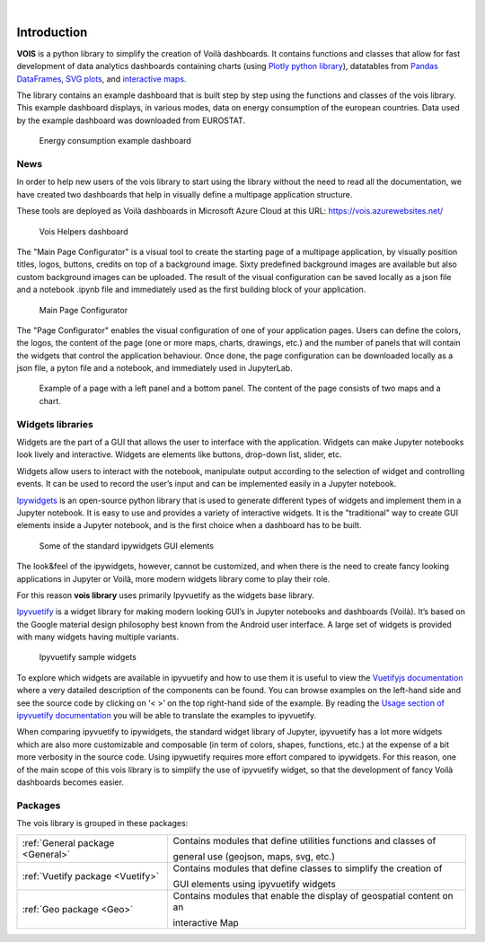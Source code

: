 .. image:: figures/vois_horizontal_small.png

|

.. _Introduction:

============
Introduction
============

**VOIS** is a python library to simplify the creation of Voilà dashboards. It contains functions and classes that allow for fast development of 
data analytics dashboards containing charts (using `Plotly python library <https://plotly.com/python/>`_), datatables from `Pandas DataFrames <https://pandas.pydata.org/docs/reference/api/pandas.DataFrame.html>`_, `SVG plots <https://developer.mozilla.org/en-US/docs/Web/SVG>`_, and `interactive maps <https://jeodpp.jrc.ec.europa.eu/services/processing/interhelp/>`_.

The library contains an example dashboard that is built step by step using the functions and classes of the vois library. This example dashboard displays, in various modes, data on energy consumption of the european countries. Data used by the example dashboard was downloaded from EUROSTAT.

.. figure:: figures/EnergyConsumptionScreenshot.png
   :scale: 40 %
   :alt: Energy consumption screenshot
   
   Energy consumption example dashboard


News
----

In order to help new users of the vois library to start using the library without the need to read all the documentation, we have created two dashboards that help in visually define a multipage application structure.

These tools are deployed as Voilà dashboards in Microsoft Azure Cloud at this URL: https://vois.azurewebsites.net/

.. figure:: figures/vois_helpers_1.png
   :scale: 36 %
   :alt: Vois Helpers
   
   Vois Helpers dashboard


The "Main Page Configurator" is a visual tool to create the starting page of a multipage application, by visually position titles, logos, buttons, credits on top of a background image. Sixty predefined background images are available but also custom background images can be uploaded. The result of the visual configuration can be saved locally as a json file and a notebook .ipynb file and immediately used as the first building block of your application.

.. figure:: figures/vois_helpers_2.png
   :scale: 24 %
   :alt: Main Page Configurator
   
   Main Page Configurator


The "Page Configurator" enables the visual configuration of one of your application pages. Users can define the colors, the logos, the content of the page (one or more maps, charts, drawings, etc.) and the number of panels that will contain the widgets that control the application behaviour. Once done, the page configuration can be downloaded locally as a json file, a pyton file and a notebook, and immediately used in JupyterLab.

.. figure:: figures/vois_helpers_3.png
   :scale: 27 %
   :alt: Page Configurator
   
   Example of a page with a left panel and a bottom panel. The content of the page consists of two maps and a chart.


Widgets libraries
-----------------

Widgets are the part of a GUI that allows the user to interface with the application. Widgets can make Jupyter notebooks look lively and interactive. Widgets are elements like buttons, drop-down list, slider, etc.

Widgets allow users to interact with the notebook, manipulate output according to the selection of widget and controlling events. It can be used to record the user’s input and can be implemented easily in a Jupyter notebook.



`Ipywidgets <https://ipywidgets.readthedocs.io/en/stable/index.html>`_  is an open-source python library that is used to generate different types of widgets and implement them in a Jupyter notebook. It is easy to use and provides a variety of interactive widgets. It is the "traditional" way to create GUI elements inside a Jupyter notebook, and is the first choice when a dashboard has to be built.

.. figure:: figures/ipywidgets_small.gif
   :scale: 100 %
   :alt: ipywidgets example

   Some of the standard ipywidgets GUI elements
   
   
The look&feel of the ipywidgets, however, cannot be customized, and when there is the need to create fancy looking applications in Jupyter or Voilà, more modern widgets library come to play their role.

For this reason **vois library** uses primarily Ipyvuetify as the widgets base library.

`Ipyvuetify <https://ipyvuetify.readthedocs.io/en/latest/index.html>`_ is a widget library for making modern looking GUI’s in Jupyter notebooks and dashboards (Voilà). It’s based on the Google material design philosophy best known from the Android user interface. A large set of widgets is provided with many widgets having multiple variants. 

.. figure:: figures/ipyvuetify.png
   :scale: 100 %
   :alt: ipyvuetify example

   Ipyvuetify sample widgets


To explore which widgets are available in ipyvuetify and how to use them it is useful to view the `Vuetifyjs documentation <https://vuetifyjs.com/en/introduction/why-vuetify/>`_ where a very datailed description of the components can be found. You can browse examples on the left-hand side and see the source code by clicking on ‘< >’ on the top right-hand side of the example. By reading the `Usage section of ipyvuetify documentation <https://ipyvuetify.readthedocs.io/en/latest/usage.html>`_ you will be able to translate the examples to ipyvuetify.

When comparing ipyvuetify to ipywidgets, the standard widget library of Jupyter, ipyvuetify has a lot more widgets which are also more customizable and composable (in term of colors, shapes, functions, etc.) at the expense of a bit more verbosity in the source code. Using ipywuetify requires more effort compared to ipywidgets. For this reason, one of the main scope of this vois library is to simplify the use of ipyvuetify widget, so that the development of fancy Voilà dashboards becomes easier.


Packages
--------

The vois library is grouped in these packages:

+----------------------------------+-----------------------------------------------------------------------+
| :ref:`General package <General>` | Contains modules that define utilities functions and classes of       |
|                                  |                                                                       |
|                                  | general use (geojson, maps, svg, etc.)                                |
+----------------------------------+-----------------------------------------------------------------------+
| :ref:`Vuetify package <Vuetify>` | Contains modules that define classes to simplify the creation of      |
|                                  |                                                                       |
|                                  | GUI elements using ipyvuetify widgets                                 |
+----------------------------------+-----------------------------------------------------------------------+
| :ref:`Geo package <Geo>`         | Contains modules that enable the display of geospatial content on an  |
|                                  |                                                                       |
|                                  | interactive Map                                                       |
+----------------------------------+-----------------------------------------------------------------------+
